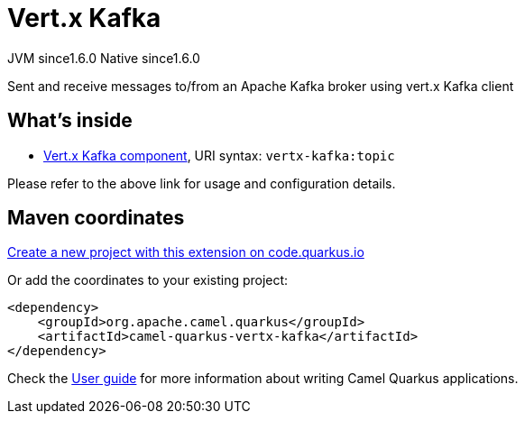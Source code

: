 // Do not edit directly!
// This file was generated by camel-quarkus-maven-plugin:update-extension-doc-page
= Vert.x Kafka
:linkattrs:
:cq-artifact-id: camel-quarkus-vertx-kafka
:cq-native-supported: true
:cq-status: Stable
:cq-status-deprecation: Stable
:cq-description: Sent and receive messages to/from an Apache Kafka broker using vert.x Kafka client
:cq-deprecated: false
:cq-jvm-since: 1.6.0
:cq-native-since: 1.6.0

[.badges]
[.badge-key]##JVM since##[.badge-supported]##1.6.0## [.badge-key]##Native since##[.badge-supported]##1.6.0##

Sent and receive messages to/from an Apache Kafka broker using vert.x Kafka client

== What's inside

* xref:{cq-camel-components}::vertx-kafka-component.adoc[Vert.x Kafka component], URI syntax: `vertx-kafka:topic`

Please refer to the above link for usage and configuration details.

== Maven coordinates

https://code.quarkus.io/?extension-search=camel-quarkus-vertx-kafka[Create a new project with this extension on code.quarkus.io, window="_blank"]

Or add the coordinates to your existing project:

[source,xml]
----
<dependency>
    <groupId>org.apache.camel.quarkus</groupId>
    <artifactId>camel-quarkus-vertx-kafka</artifactId>
</dependency>
----

Check the xref:user-guide/index.adoc[User guide] for more information about writing Camel Quarkus applications.
